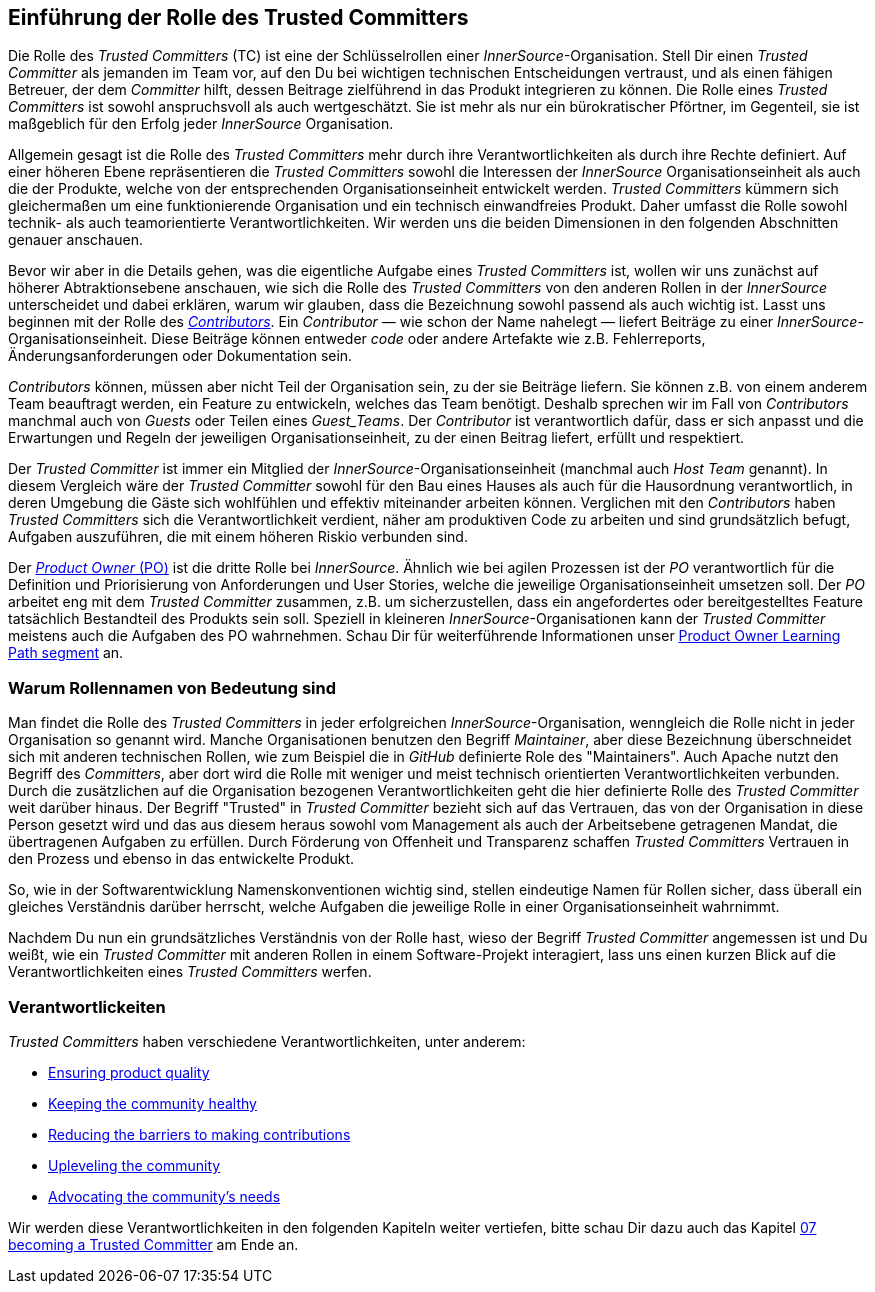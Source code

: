 [role="pagenumrestart"]
== Einführung der Rolle des Trusted Committers

Die Rolle des _Trusted Committers_ (TC) ist eine der Schlüsselrollen einer
_InnerSource_-Organisation. Stell Dir einen _Trusted Committer_ als jemanden im Team vor, auf den Du bei wichtigen technischen Entscheidungen
 vertraust, und als einen fähigen Betreuer, der dem _Committer_ hilft, dessen Beitrage zielführend in das Produkt integrieren zu können. Die Rolle eines _Trusted Committers_
ist sowohl anspruchsvoll als auch wertgeschätzt. Sie ist mehr als nur ein bürokratischer Pförtner, im Gegenteil, sie ist maßgeblich für den Erfolg jeder _InnerSource_ Organisation.

Allgemein gesagt ist die Rolle des _Trusted Committers_ mehr durch ihre Verantwortlichkeiten als durch ihre Rechte definiert.
Auf einer höheren Ebene repräsentieren die _Trusted Committers_ sowohl die Interessen der _InnerSource_ Organisationseinheit als auch die der Produkte,
welche von der entsprechenden Organisationseinheit entwickelt werden. _Trusted Committers_ kümmern sich gleichermaßen um eine funktionierende Organisation und ein technisch einwandfreies Produkt.
 Daher umfasst die Rolle sowohl technik- als auch teamorientierte Verantwortlichkeiten.
Wir werden uns die beiden Dimensionen in den folgenden Abschnitten genauer anschauen.

Bevor wir aber in die Details gehen, was die eigentliche Aufgabe eines _Trusted Committers_ ist, wollen wir uns zunächst auf höherer Abtraktionsebene anschauen,
wie sich die Rolle des _Trusted Committers_ von den anderen Rollen in der _InnerSource_ unterscheidet und dabei erklären, warum wir glauben, dass die
Bezeichnung sowohl  passend als auch wichtig ist. Lasst uns beginnen mit der Rolle des https://innersourcecommons.org/resources/learningpath/contributor/index[_Contributors_]. Ein
_Contributor_ — wie schon der Name nahelegt — liefert Beiträge zu einer _InnerSource_-Organisationseinheit.
 Diese Beiträge können entweder _code_ oder andere Artefakte wie z.B. Fehlerreports, Änderungsanforderungen oder Dokumentation sein.

_Contributors_ können, müssen aber nicht Teil der Organisation sein, zu der sie Beiträge liefern. Sie können z.B. von einem anderem Team beauftragt werden, ein Feature zu entwickeln,
welches das Team benötigt. Deshalb sprechen wir im Fall von _Contributors_ manchmal auch von _Guests_ oder Teilen eines _Guest_Teams_. Der _Contributor_ ist
 verantwortlich dafür, dass er sich anpasst und die Erwartungen und Regeln der jeweiligen Organisationseinheit, zu der einen Beitrag liefert, erfüllt und respektiert.

Der _Trusted Committer_ ist immer ein Mitglied der _InnerSource_-Organisationseinheit (manchmal auch _Host Team_ genannt). In diesem Vergleich wäre der
_Trusted Committer_ sowohl für den Bau eines Hauses als auch für die Hausordnung verantwortlich, in deren Umgebung die Gäste sich wohlfühlen und effektiv
 miteinander arbeiten können. Verglichen mit den _Contributors_ haben _Trusted Committers_ sich die Verantwortlichkeit verdient, näher am produktiven Code zu
arbeiten und sind grundsätzlich befugt, Aufgaben auszuführen, die mit einem höheren Riskio verbunden sind.

Der https://innersourcecommons.org/resources/learningpath/product-owner/index[_Product Owner_ (PO)] ist die dritte
Rolle bei _InnerSource_. Ähnlich wie bei agilen Prozessen ist der _PO_ verantwortlich für die Definition und Priorisierung von Anforderungen und User Stories,
welche die jeweilige Organisationseinheit umsetzen soll. Der _PO_ arbeitet eng mit dem _Trusted Committer_ zusammen, z.B. um sicherzustellen, dass ein angefordertes oder bereitgestelltes Feature
 tatsächlich Bestandteil des Produkts sein soll. Speziell in kleineren _InnerSource_-Organisationen kann der _Trusted Committer_ meistens auch die Aufgaben des
PO wahrnehmen. Schau Dir für weiterführende Informationen unser https://innersourcecommons.org/resources/learningpath/product-owner/index[Product Owner Learning Path segment]
an.

=== Warum Rollennamen von Bedeutung sind

Man findet die Rolle des _Trusted Committers_  in jeder erfolgreichen _InnerSource_-Organisation, wenngleich die Rolle nicht in jeder Organisation so genannt
wird.
Manche Organisationen benutzen den Begriff _Maintainer_, aber diese Bezeichnung überschneidet sich mit anderen technischen Rollen, wie zum Beispiel
die in _GitHub_ definierte Role des "Maintainers". Auch Apache nutzt den Begriff des
_Committers_, aber dort wird die Rolle mit weniger und meist technisch orientierten Verantwortlichkeiten verbunden.
Durch die zusätzlichen auf die Organisation bezogenen Verantwortlichkeiten geht die hier definierte Rolle des _Trusted Committer_ weit darüber hinaus.
Der Begriff "Trusted" in _Trusted Committer_ bezieht sich auf das Vertrauen, das von der Organisation in diese Person gesetzt wird und das aus diesem heraus
sowohl vom Management als auch der Arbeitsebene getragenen Mandat, die übertragenen Aufgaben zu erfüllen. Durch Förderung von Offenheit und Transparenz schaffen
_Trusted Committers_ Vertrauen in den Prozess und ebenso in das entwickelte Produkt.

So, wie in der Softwarentwicklung Namenskonventionen wichtig sind, stellen eindeutige Namen für Rollen sicher, dass überall ein gleiches Verständnis darüber
herrscht, welche Aufgaben die jeweilige Rolle in einer Organisationseinheit wahrnimmt.

Nachdem Du nun ein grundsätzliches Verständnis von der Rolle hast, wieso der Begriff
_Trusted Committer_ angemessen ist und Du weißt, wie ein _Trusted Committer_ mit anderen Rollen in einem Software-Projekt interagiert, lass uns einen
kurzen Blick auf die Verantwortlichkeiten eines _Trusted Committers_ werfen.

=== Verantwortlickeiten

_Trusted Committers_ haben verschiedene Verantwortlichkeiten, unter anderem:

* https://innersourcecommons.org/resources/learningpath/trusted-committer/02/[Ensuring product quality]
* https://innersourcecommons.org/resources/learningpath/trusted-committer/03/[Keeping the community healthy]
* https://innersourcecommons.org/resources/learningpath/trusted-committer/05/[Reducing the barriers to making contributions]
* https://innersourcecommons.org/resources/learningpath/trusted-committer/04/[Upleveling the community]
* https://innersourcecommons.org/resources/learningpath/trusted-committer/06/[Advocating the community's needs]

Wir werden diese Verantwortlichkeiten in den folgenden Kapiteln weiter vertiefen, bitte schau Dir dazu auch das Kapitel https://innersourcecommons.org/resources/learningpath/trusted-committer/07/[07 becoming a Trusted Committer] am Ende an.
[role="pagenumrestart"]
